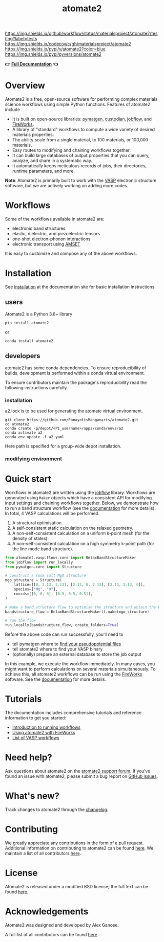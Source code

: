 :PROPERTIES:
:ID:       42184ff3-99d6-45f0-975a-48c21800a24f
:END:
[[https://github.com/materialsproject/atomate2/actions?query=workflow%3Atesting][https://img.shields.io/github/workflow/status/materialsproject/atomate2/testing?label=tests]]
[[https://codecov.io/gh/materialsproject/atomate2][https://img.shields.io/codecov/c/gh/materialsproject/atomate2]]
[[https://pypi.org/project/atomate2][https://img.shields.io/pypi/v/atomate2?color=blue]]
[[https://img.shields.io/pypi/pyversions/atomate2]]

#+TITLE: atomate2

*👉 [[https://materialsproject.github.io/atomate2/][Full Documentation]] 👈*

* Overview
Atomate2 is a free, open-source software for performing complex
materials science workflows using simple Python functions. Features of
atomate2 include

- It is built on open-source libraries:
  [[https://pymatgen.org][pymatgen]],
  [[https://materialsproject.github.io/custodian/][custodian]],
  [[https://materialsproject.github.io/jobflow/][jobflow]], and
  [[https://materialsproject.github.io/fireworks/][FireWorks]].
- A library of "standard" workflows to compute a wide variety of desired
  materials properties.
- The ability scale from a single material, to 100 materials, or 100,000
  materials.
- Easy routes to modifying and chaining workflows together.
- It can build large databases of output properties that you can query,
  analyze, and share in a systematic way.
- It automatically keeps meticulous records of jobs, their directories,
  runtime parameters, and more.

*Note*: Atomate2 is primarily built to work with the
[[https://www.vasp.at][VASP]] electronic structure software, but we are
actively working on adding more codes.

* Workflows
:PROPERTIES:
:CUSTOM_ID: workflows
:END:
Some of the workflows available in atomate2 are:

- electronic band structures
- elastic, dielectric, and piezoelectric tensors
- one-shot electron-phonon interactions
- electronic transport using
  [[https://hackingmaterials.lbl.gov/amset/][AMSET]]

It is easy to customize and compose any of the above workflows.

* Installation
:PROPERTIES:
:CUSTOM_ID: installation
:END:
See [[https://materialsproject.github.io/atomate2/user/install.html][installation]] at the documentation site for basic installation
instructions.
** users
Atomate2 is a Python 3.8+ library
: pip install atomate2
or
: conda install atomate2
** developers
atomate2 has some conda dependencies. To ensure reproducibility of
builds, development is performed within a conda virtual environment.

To ensure contributors maintain the package's reproducibility read the
following instructions carefully.
*** installation
a2.lock is to be used for generating the atomate virtual environment.

: git clone https://github.com/PanayotisManganaris/atomate2.git
: cd atomate2
: conda create -p/depot/<PI_username>/apps/conda/envs/a2
: conda activate a2
: conda env update -f a2.yaml

Here path is specified for a group-wide depot installation.
*** modifying environment

* Quick start
:PROPERTIES:
:CUSTOM_ID: quick-start
:END:
Workflows in atomate2 are written using the
[[https://materialsproject.github.io/jobflow/][jobflow]] library.
Workflows are generated using =Maker= objects which have a consistent
API for modifying input settings and chaining workflows together. Below,
we demonstrate how to run a band structure workflow (see the
[[https://materialsproject.github.io/atomate2/user/codes/vasp.html#relax-and-band-structure][documentation]]
for more details). In total, 4 VASP calculations will be performed:

1. A structural optimisation.
2. A self-consistent static calculation on the relaxed geometry.
3. A non-self-consistent calculation on a uniform k-point mesh (for the
   density of states).
4. A non-self-consistent calculation on a high symmetry k-point path
   (for the line mode band structure).

#+begin_src python
from atomate2.vasp.flows.core import RelaxBandStructureMaker
from jobflow import run_locally
from pymatgen.core import Structure

# construct a rock salt MgO structure
mgo_structure = Structure(
    lattice=[[0, 2.13, 2.13], [2.13, 0, 2.13], [2.13, 2.13, 0]],
    species=["Mg", "O"],
    coords=[[0, 0, 0], [0.5, 0.5, 0.5]],
)

# make a band structure flow to optimise the structure and obtain the band structure
bandstructure_flow = RelaxBandStructureMaker().make(mgo_structure)

# run the flow
run_locally(bandstructure_flow, create_folders=True)
#+end_src

Before the above code can run successfully, you'll need to

- tell pymatgen where to
  [[https://pymatgen.org/installation.html#potcar-setup][find your pseudopotential files]]
- tell atomate2 where to find your VASP binary
- (optionally) prepare an external database to store the job output

In this example, we execute the workflow immediately. In many cases, you
might want to perform calculations on several materials simultaneously.
To achieve this, all atomate2 workflows can be run using the
[[https://materialsproject.github.io/fireworks/][FireWorks]] software.
See the
[[https://materialsproject.github.io/atomate2/user/fireworks.html][documentation]]
for more details.

* Tutorials
:PROPERTIES:
:CUSTOM_ID: tutorials
:END:
The documentation includes comprehensive tutorials and reference
information to get you started:

- [[https://materialsproject.github.io/atomate2/user/running-workflows.html][Introduction
  to running workflows]]
- [[https://materialsproject.github.io/atomate2/user/fireworks.html][Using
  atomate2 with FireWorks]]
- [[https://materialsproject.github.io/atomate2/user/codes/vasp.html][List
  of VASP workflows]]

* Need help?
:PROPERTIES:
:CUSTOM_ID: need-help
:END:
Ask questions about atomate2 on the
[[https://matsci.org/c/atomate][atomate2 support forum]]. If you've
found an issue with atomate2, please submit a bug report on
[[https://github.com/materialsproject/atomate2/issues][GitHub Issues]].

* What's new?
:PROPERTIES:
:CUSTOM_ID: whats-new
:END:
Track changes to atomate2 through the
[[https://materialsproject.github.io/atomate2/about/changelog.html][changelog]].

* Contributing
:PROPERTIES:
:CUSTOM_ID: contributing
:END:
We greatly appreciate any contributions in the form of a pull request.
Additional information on contributing to atomate2 can be found
[[https://materialsproject.github.io/atomate2/about/contributing.html][here]].
We maintain a list of all contributors
[[https://materialsproject.github.io/atomate2/about/contributors.html][here]].

* License
:PROPERTIES:
:CUSTOM_ID: license
:END:
Atomate2 is released under a modified BSD license; the full text can be
found
[[https://raw.githubusercontent.com/materialsproject/atomate2/main/LICENSE][here]].

* Acknowledgements
:PROPERTIES:
:CUSTOM_ID: acknowledgements
:END:
Atomate2 was designed and developed by Alex Ganose.

A full list of all contributors can be found
[[https://materialsproject.github.io/atomate2/about/contributors.html][here]].
